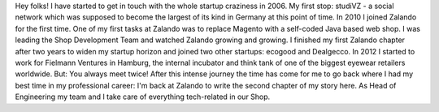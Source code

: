 .. title: Volker Pilz
.. slug: volker-pilz
.. date: 2014/02/18 16:58:00
.. tags:
.. link:
.. description:
.. type: text

Hey folks! I have started to get in touch with the whole startup craziness in 2006. My first stop: studiVZ - a social network which was supposed to become the largest of its kind in Germany at this point of time. In 2010 I joined Zalando for the first time. One of my first tasks at Zalando was to replace Magento with a self-coded Java based web shop. I was leading the Shop Development Team and watched Zalando growing and growing. I finished my first Zalando chapter after two years to widen my startup horizon and joined two other startups: ecogood and Dealgecco. In 2012 I started to work for Fielmann Ventures in Hamburg, the internal incubator and think tank of one of the biggest eyewear retailers worldwide. But: You always meet twice! After this intense journey the time has come for me to go back where I had my best time in my professional career: I'm back at Zalando to write the second chapter of my story here. As Head of Engineering my team and I take care of everything tech-related in our Shop. 